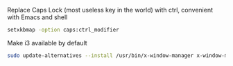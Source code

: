 
Replace Caps Lock (most useless key in the world) with ctrl, convenient with Emacs and shell
#+BEGIN_SRC sh
setxkbmap -option caps:ctrl_modifier
#+END_SRC


Make i3 available by default 
#+BEGIN_SRC sh
sudo update-alternatives --install /usr/bin/x-window-manager x-window-manager /usr/bin/i3 20
#+END_SRC

